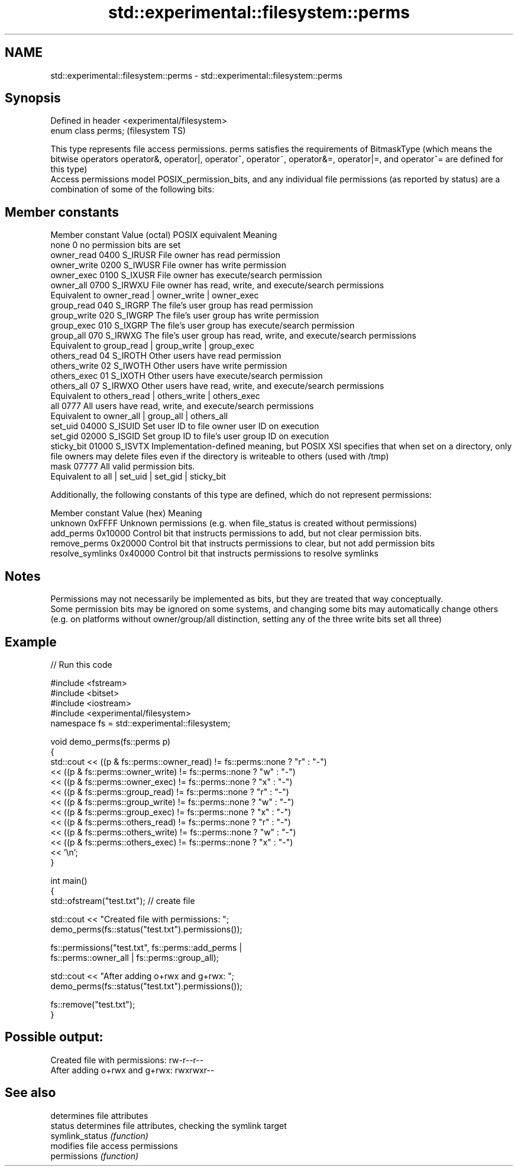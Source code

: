 .TH std::experimental::filesystem::perms 3 "2020.03.24" "http://cppreference.com" "C++ Standard Libary"
.SH NAME
std::experimental::filesystem::perms \- std::experimental::filesystem::perms

.SH Synopsis

  Defined in header <experimental/filesystem>
  enum class perms;                            (filesystem TS)

  This type represents file access permissions. perms satisfies the requirements of BitmaskType (which means the bitwise operators operator&, operator|, operator^, operator~, operator&=, operator|=, and operator^= are defined for this type)
  Access permissions model POSIX_permission_bits, and any individual file permissions (as reported by status) are a combination of some of the following bits:

.SH Member constants


  Member constant Value (octal) POSIX equivalent Meaning
  none            0                        no permission bits are set
  owner_read      0400          S_IRUSR          File owner has read permission
  owner_write     0200          S_IWUSR          File owner has write permission
  owner_exec      0100          S_IXUSR          File owner has execute/search permission
  owner_all       0700          S_IRWXU          File owner has read, write, and execute/search permissions
                                                 Equivalent to owner_read | owner_write | owner_exec
  group_read      040           S_IRGRP          The file's user group has read permission
  group_write     020           S_IWGRP          The file's user group has write permission
  group_exec      010           S_IXGRP          The file's user group has execute/search permission
  group_all       070           S_IRWXG          The file's user group has read, write, and execute/search permissions
                                                 Equivalent to group_read | group_write | group_exec
  others_read     04            S_IROTH          Other users have read permission
  others_write    02            S_IWOTH          Other users have write permission
  others_exec     01            S_IXOTH          Other users have execute/search permission
  others_all      07            S_IRWXO          Other users have read, write, and execute/search permissions
                                                 Equivalent to others_read | others_write | others_exec
  all             0777                           All users have read, write, and execute/search permissions
                                                 Equivalent to owner_all | group_all | others_all
  set_uid         04000         S_ISUID          Set user ID to file owner user ID on execution
  set_gid         02000         S_ISGID          Set group ID to file's user group ID on execution
  sticky_bit      01000         S_ISVTX          Implementation-defined meaning, but POSIX XSI specifies that when set on a directory, only file owners may delete files even if the directory is writeable to others (used with /tmp)
  mask            07777                          All valid permission bits.
                                                 Equivalent to all | set_uid | set_gid | sticky_bit

  Additionally, the following constants of this type are defined, which do not represent permissions:

  Member constant  Value (hex) Meaning
  unknown          0xFFFF      Unknown permissions (e.g. when file_status is created without permissions)
  add_perms        0x10000     Control bit that instructs permissions to add, but not clear permission bits.
  remove_perms     0x20000     Control bit that instructs permissions to clear, but not add permission bits
  resolve_symlinks 0x40000     Control bit that instructs permissions to resolve symlinks


.SH Notes

  Permissions may not necessarily be implemented as bits, but they are treated that way conceptually.
  Some permission bits may be ignored on some systems, and changing some bits may automatically change others (e.g. on platforms without owner/group/all distinction, setting any of the three write bits set all three)

.SH Example

  
// Run this code

    #include <fstream>
    #include <bitset>
    #include <iostream>
    #include <experimental/filesystem>
    namespace fs = std::experimental::filesystem;

    void demo_perms(fs::perms p)
    {
         std::cout << ((p & fs::perms::owner_read) != fs::perms::none ? "r" : "-")
                  << ((p & fs::perms::owner_write) != fs::perms::none ? "w" : "-")
                  << ((p & fs::perms::owner_exec) != fs::perms::none ? "x" : "-")
                  << ((p & fs::perms::group_read) != fs::perms::none ? "r" : "-")
                  << ((p & fs::perms::group_write) != fs::perms::none ? "w" : "-")
                  << ((p & fs::perms::group_exec) != fs::perms::none ? "x" : "-")
                  << ((p & fs::perms::others_read) != fs::perms::none ? "r" : "-")
                  << ((p & fs::perms::others_write) != fs::perms::none ? "w" : "-")
                  << ((p & fs::perms::others_exec) != fs::perms::none ? "x" : "-")
                  << '\\n';
    }

    int main()
    {
        std::ofstream("test.txt"); // create file

        std::cout << "Created file with permissions: ";
        demo_perms(fs::status("test.txt").permissions());

        fs::permissions("test.txt", fs::perms::add_perms |
                                    fs::perms::owner_all | fs::perms::group_all);

        std::cout << "After adding o+rwx and g+rwx:  ";
        demo_perms(fs::status("test.txt").permissions());

        fs::remove("test.txt");
    }

.SH Possible output:

    Created file with permissions: rw-r--r--
    After adding o+rwx and g+rwx:  rwxrwxr--


.SH See also


                 determines file attributes
  status         determines file attributes, checking the symlink target
  symlink_status \fI(function)\fP
                 modifies file access permissions
  permissions    \fI(function)\fP




